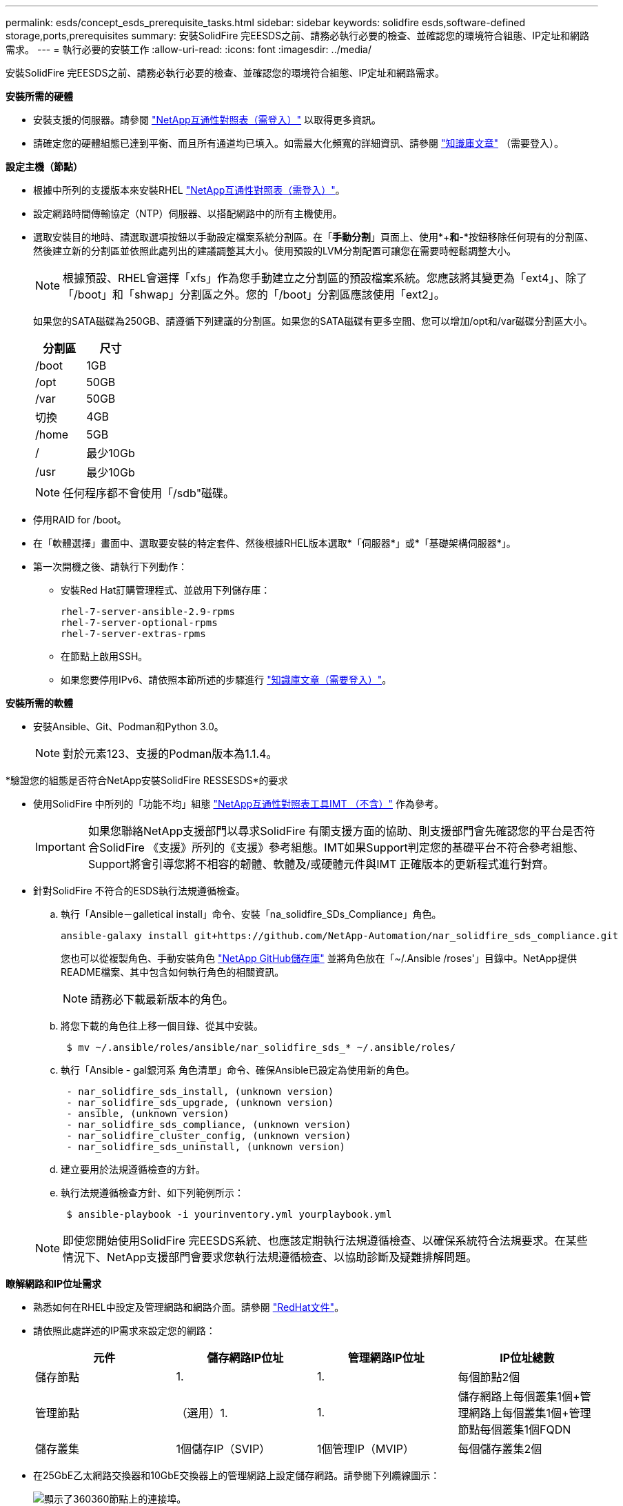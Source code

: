 ---
permalink: esds/concept_esds_prerequisite_tasks.html 
sidebar: sidebar 
keywords: solidfire esds,software-defined storage,ports,prerequisites 
summary: 安裝SolidFire 完EESDS之前、請務必執行必要的檢查、並確認您的環境符合組態、IP定址和網路需求。 
---
= 執行必要的安裝工作
:allow-uri-read: 
:icons: font
:imagesdir: ../media/


[role="lead"]
安裝SolidFire 完EESDS之前、請務必執行必要的檢查、並確認您的環境符合組態、IP定址和網路需求。

.*安裝所需的硬體*
* 安裝支援的伺服器。請參閱 https://mysupport.netapp.com/matrix/imt.jsp?components=97283;&solution=1757&isHWU#welcome["NetApp互通性對照表（需登入）"^] 以取得更多資訊。
* 請確定您的硬體組態已達到平衡、而且所有通道均已填入。如需最大化頻寬的詳細資訊、請參閱 https://kb.netapp.com/Advice_and_Troubleshooting/Data_Storage_Software/SolidFire_Enterprise_SDS/How_to_balance_memory_and_maximize_bandwidth_for_your_hardware_configurations["知識庫文章"^] （需要登入）。


.*設定主機（節點）*
* 根據中所列的支援版本來安裝RHEL https://mysupport.netapp.com/matrix/imt.jsp?components=97283;&solution=1757&isHWU#welcome["NetApp互通性對照表（需登入）"^]。
* 設定網路時間傳輸協定（NTP）伺服器、以搭配網路中的所有主機使用。
* 選取安裝目的地時、請選取選項按鈕以手動設定檔案系統分割區。在「*手動分割*」頁面上、使用*+*和*-*按鈕移除任何現有的分割區、然後建立新的分割區並依照此處列出的建議調整其大小。使用預設的LVM分割配置可讓您在需要時輕鬆調整大小。
+

NOTE: 根據預設、RHEL會選擇「xfs」作為您手動建立之分割區的預設檔案系統。您應該將其變更為「ext4」、除了「/boot」和「shwap」分割區之外。您的「/boot」分割區應該使用「ext2」。

+
如果您的SATA磁碟為250GB、請遵循下列建議的分割區。如果您的SATA磁碟有更多空間、您可以增加/opt和/var磁碟分割區大小。

+
[cols="2*"]
|===
| 分割區 | 尺寸 


 a| 
/boot
 a| 
1GB



 a| 
/opt
 a| 
50GB



 a| 
/var
 a| 
50GB



 a| 
切換
 a| 
4GB



 a| 
/home
 a| 
5GB



 a| 
/
 a| 
最少10Gb



 a| 
/usr
 a| 
最少10Gb

|===
+

NOTE: 任何程序都不會使用「/sdb"磁碟。

* 停用RAID for /boot。
* 在「軟體選擇」畫面中、選取要安裝的特定套件、然後根據RHEL版本選取*「伺服器*」或*「基礎架構伺服器*」。
* 第一次開機之後、請執行下列動作：
+
** 安裝Red Hat訂購管理程式、並啟用下列儲存庫：
+
[listing]
----

rhel-7-server-ansible-2.9-rpms
rhel-7-server-optional-rpms
rhel-7-server-extras-rpms
----
** 在節點上啟用SSH。
** 如果您要停用IPv6、請依照本節所述的步驟進行 https://kb.netapp.com/Advice_and_Troubleshooting/Data_Storage_Software/SolidFire_Enterprise_SDS/How_to_disable_IPv6_for_SolidFire_eSDS["知識庫文章（需要登入）"^]。




.*安裝所需的軟體*
* 安裝Ansible、Git、Podman和Python 3.0。
+

NOTE: 對於元素123、支援的Podman版本為1.1.4。



.*驗證您的組態是否符合NetApp安裝SolidFire RESSESDS*的要求
* 使用SolidFire 中所列的「功能不均」組態 https://mysupport.netapp.com/matrix/#welcome["NetApp互通性對照表工具IMT （不含）"] 作為參考。
+

IMPORTANT: 如果您聯絡NetApp支援部門以尋求SolidFire 有關支援方面的協助、則支援部門會先確認您的平台是否符合SolidFire 《支援》所列的《支援》參考組態。IMT如果Support判定您的基礎平台不符合參考組態、Support將會引導您將不相容的韌體、軟體及/或硬體元件與IMT 正確版本的更新程式進行對齊。

* 針對SolidFire 不符合的ESDS執行法規遵循檢查。
+
.. 執行「Ansible－galletical install」命令、安裝「na_solidfire_SDs_Compliance」角色。
+
[listing]
----
ansible-galaxy install git+https://github.com/NetApp-Automation/nar_solidfire_sds_compliance.git
----
+
您也可以從複製角色、手動安裝角色 https://github.com/NetApp-Automation["NetApp GitHub儲存庫"^] 並將角色放在「~/.Ansible /roses'」目錄中。NetApp提供README檔案、其中包含如何執行角色的相關資訊。

+

NOTE: 請務必下載最新版本的角色。

.. 將您下載的角色往上移一個目錄、從其中安裝。
+
[listing]
----
 $ mv ~/.ansible/roles/ansible/nar_solidfire_sds_* ~/.ansible/roles/
----
.. 執行「Ansible - gal銀河系 角色清單」命令、確保Ansible已設定為使用新的角色。
+
[listing]
----
 - nar_solidfire_sds_install, (unknown version)
 - nar_solidfire_sds_upgrade, (unknown version)
 - ansible, (unknown version)
 - nar_solidfire_sds_compliance, (unknown version)
 - nar_solidfire_cluster_config, (unknown version)
 - nar_solidfire_sds_uninstall, (unknown version)
----
.. 建立要用於法規遵循檢查的方針。
.. 執行法規遵循檢查方針、如下列範例所示：
+
[listing]
----
 $ ansible-playbook -i yourinventory.yml yourplaybook.yml
----


+

NOTE: 即使您開始使用SolidFire 完EESDS系統、也應該定期執行法規遵循檢查、以確保系統符合法規要求。在某些情況下、NetApp支援部門會要求您執行法規遵循檢查、以協助診斷及疑難排解問題。



.*瞭解網路和IP位址需求*
* 熟悉如何在RHEL中設定及管理網路和網路介面。請參閱 https://access.redhat.com/documentation/en-us/red_hat_enterprise_linux/7/html/networking_guide/index["RedHat文件"^]。
* 請依照此處詳述的IP需求來設定您的網路：
+
[cols="4*"]
|===
| 元件 | 儲存網路IP位址 | 管理網路IP位址 | IP位址總數 


 a| 
儲存節點
 a| 
1.
 a| 
1.
 a| 
每個節點2個



 a| 
管理節點
 a| 
（選用）1.
 a| 
1.
 a| 
儲存網路上每個叢集1個+管理網路上每個叢集1個+管理節點每個叢集1個FQDN



 a| 
儲存叢集
 a| 
1個儲存IP（SVIP）
 a| 
1個管理IP（MVIP）
 a| 
每個儲存叢集2個

|===
* 在25GbE乙太網路交換器和10GbE交換器上的管理網路上設定儲存網路。請參閱下列纜線圖示：
+
image::../media/esds_dl360_ports.png[顯示了360360節點上的連接埠。]

+
[cols="2*"]
|===
| 項目 | 說明 


| 1.  a| 
儲存網路的連接埠



 a| 
2.
 a| 
IPMI連接埠



 a| 
3.
 a| 
用於管理網路的連接埠

|===



IMPORTANT: 此處提供的圖例是一個範例。實際的硬體可能會因您擁有的伺服器而有所不同。

* 將交換器連接埠MTU變更為9216位元組。


.*允許特定連接埠通過資料中心的防火牆*
* 如果在執行RHEL的儲存節點上啟用「firewalld」、請確定您已開啟下列連接埠、以便從遠端管理系統、允許資料中心外部的用戶端連線至資源、並確保內部服務能夠正常運作：
+
[cols="4*"]
|===
| 來源 | 目的地 | 連接埠 | 說明 


 a| 
儲存節點MIP
 a| 
管理節點
 a| 
80個TCP/IP
 a| 
叢集升級



 a| 
SNMP伺服器
 a| 
儲存節點MIP
 a| 
161udp
 a| 
SNMP輪詢



 a| 
系統管理員PC
 a| 
管理節點
 a| 
4442 TCP
 a| 
HTTPS UI存取管理節點



 a| 
系統管理員PC
 a| 
儲存節點MIP
 a| 
4442 TCP
 a| 
HTTPS UI存取儲存節點



 a| 
iSCSI用戶端
 a| 
儲存叢集MVIP
 a| 
443 TCP
 a| 
（選用）UI和API存取



 a| 
管理節點
 a| 
monitoring.solidfire.com
 a| 
443 TCP
 a| 
儲存叢集報告Active IQ 功能



 a| 
儲存節點MIP
 a| 
遠端儲存叢集MVIP
 a| 
443 TCP
 a| 
遠端複寫叢集配對通訊



 a| 
儲存節點MIP
 a| 
遠端儲存節點MIP
 a| 
443 TCP
 a| 
遠端複寫叢集配對通訊



 a| 
ESXDS sfapp SolidFire
 a| 
每節點UI和API存取、以建立叢集
 a| 
2010 udp
 a| 
叢集信標（探索要新增至叢集的節點）



 a| 
iSCSI用戶端
 a| 
儲存叢集SVIP
 a| 
3260 TCP
 a| 
用戶端iSCSI通訊



 a| 
iSCSI用戶端
 a| 
儲存叢集Sip
 a| 
3260 TCP
 a| 
用戶端iSCSI通訊



 a| 
SOAP伺服器
 a| 
ESXDS sfapp SolidFire
 a| 
7627 TCP
 a| 
SOAP Web服務



 a| 
系統管理員PC
 a| 
不適用
 a| 
8080 TCP
 a| 
系統管理員通訊



 a| 
vCenter Server
 a| 
管理節點
 a| 
843TCP
 a| 
vCenter外掛QoSSIOC服務

|===
+

NOTE: 元素分散式資料庫需要連接埠2181、2182和2183、安裝SolidFire 完EESDS時、會從元素容器中動態開啟連接埠2181、2182和2183。

* 使用下列命令開啟上述連接埠：
+
[listing]
----
systemctl start firewalld
firewall-cmd --permanent --add-service=snmp
firewall-cmd --permanent --add-port=80/tcp
firewall-cmd --permanent --add-port=80/udp
firewall-cmd --permanent --add-port=442-443/tcp
firewall-cmd --permanent --add-port=442-443/udp
firewall-cmd --permanent --add-port=2010/udp
firewall-cmd --permanent --add-source-port=2010/udp
firewall-cmd --permanent --add-port=3260/tcp
firewall-cmd --permanent --add-port=7627/tcp
firewall-cmd --permanent --add-port=8080/tcp
firewall-cmd --permanent --add-port=8443/tcp
firewall-cmd –-reload
----


.*設定您的主機網路*
* 使用設定您的主機網路 link:task_esds_configure_the_interface_config_files.html["最佳實務做法"^] 已提供。
+

IMPORTANT: 您應完成設定主機網路的步驟、以確保SolidFire 成功安裝完整套功能。



.*完成額外要求*
* 安裝一部Collect、NetApp支援部門將會使用它來收集主機記錄。您可以從安裝一個Collect https://mysupport.netapp.com/site/tools/tool-eula/activeiq-onecollect["請按這裡"^]。您需要NetApp帳戶才能存取下載內容。您也可以在同一個位置找到《One Collect Installation Guide》（收集安裝指南）和《Release Notes》（版本說明）。
+

NOTE: 您必須下載並安裝一個Collect、才能獲得最佳的支援體驗。

* 安裝用於記錄收集的管理節點、並啟用NetApp Support存取以進行疑難排解。如需管理節點和安裝步驟的相關資訊、請參閱 link:../mnode/task_mnode_install.html["請按這裡"^]。




== 如需詳細資訊、請參閱

* https://www.netapp.com/data-storage/solidfire/documentation/["NetApp SolidFire 資源頁面"^]
* https://docs.netapp.com/sfe-122/topic/com.netapp.ndc.sfe-vers/GUID-B1944B0E-B335-4E0B-B9F1-E960BF32AE56.html["先前版本的NetApp SolidFire 產品及元素產品文件"^]


